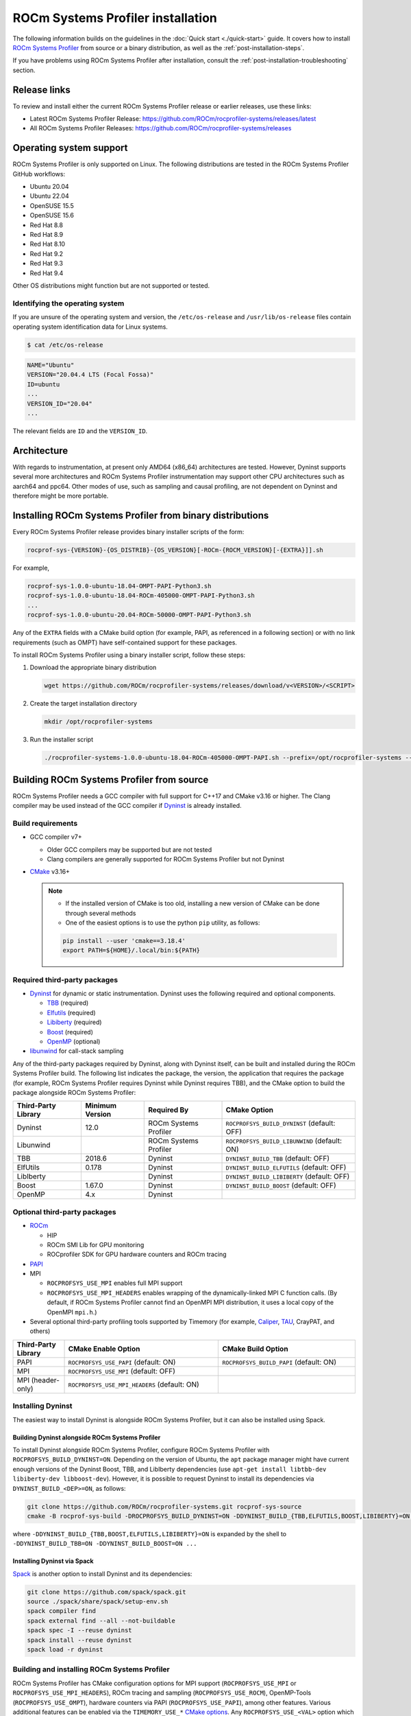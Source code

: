 .. meta::
   :description: ROCm Systems Profiler installation documentation and reference
   :keywords: rocprof-sys, rocprofiler-systems, Omnitrace, ROCm, installation, installer, profiler, tracking, visualization, tool, Instinct, accelerator, AMD

*************************************
ROCm Systems Profiler installation
*************************************

The following information builds on the guidelines in the :doc:`Quick start <./quick-start>` guide.
It covers how to install `ROCm Systems Profiler <https://github.com/ROCm/rocprofiler-systems>`_ from
source or a binary distribution, as well as the :ref:`post-installation-steps`.

If you have problems using ROCm Systems Profiler after installation,
consult the :ref:`post-installation-troubleshooting` section.

Release links
========================================

To review and install either the current ROCm Systems Profiler release or earlier releases, use these links:

* Latest ROCm Systems Profiler Release: `<https://github.com/ROCm/rocprofiler-systems/releases/latest>`_
* All ROCm Systems Profiler Releases: `<https://github.com/ROCm/rocprofiler-systems/releases>`_

Operating system support
========================================

ROCm Systems Profiler is only supported on Linux. The following distributions are tested in the ROCm Systems Profiler GitHub workflows:

* Ubuntu 20.04
* Ubuntu 22.04
* OpenSUSE 15.5
* OpenSUSE 15.6
* Red Hat 8.8
* Red Hat 8.9
* Red Hat 8.10
* Red Hat 9.2
* Red Hat 9.3
* Red Hat 9.4

Other OS distributions might function but are not supported or tested.

Identifying the operating system
-----------------------------------

If you are unsure of the operating system and version, the ``/etc/os-release`` and
``/usr/lib/os-release`` files contain operating system identification data for Linux systems.

.. code-block:: shell

   $ cat /etc/os-release

.. code-block:: shell

   NAME="Ubuntu"
   VERSION="20.04.4 LTS (Focal Fossa)"
   ID=ubuntu
   ...
   VERSION_ID="20.04"
   ...

The relevant fields are ``ID`` and the ``VERSION_ID``.

Architecture
========================================

With regards to instrumentation, at present only AMD64 (x86_64) architectures are tested. However,
Dyninst supports several more architectures and ROCm Systems Profiler instrumentation may support other
CPU architectures such as aarch64 and ppc64.
Other modes of use, such as sampling and causal profiling, are not dependent on Dyninst and therefore
might be more portable.

Installing ROCm Systems Profiler from binary distributions
==========================================================

Every ROCm Systems Profiler release provides binary installer scripts of the form:

.. code-block:: shell

   rocprof-sys-{VERSION}-{OS_DISTRIB}-{OS_VERSION}[-ROCm-{ROCM_VERSION}[-{EXTRA}]].sh

For example,

.. code-block:: shell

   rocprof-sys-1.0.0-ubuntu-18.04-OMPT-PAPI-Python3.sh
   rocprof-sys-1.0.0-ubuntu-18.04-ROCm-405000-OMPT-PAPI-Python3.sh
   ...
   rocprof-sys-1.0.0-ubuntu-20.04-ROCm-50000-OMPT-PAPI-Python3.sh

Any of the ``EXTRA`` fields with a CMake build option
(for example, PAPI, as referenced in a following section) or
with no link requirements (such as OMPT) have
self-contained support for these packages.

To install ROCm Systems Profiler using a binary installer script, follow these steps:

#. Download the appropriate binary distribution

   .. code-block:: shell

      wget https://github.com/ROCm/rocprofiler-systems/releases/download/v<VERSION>/<SCRIPT>

#. Create the target installation directory

   .. code-block:: shell

      mkdir /opt/rocprofiler-systems

#. Run the installer script

   .. code-block:: shell

      ./rocprofiler-systems-1.0.0-ubuntu-18.04-ROCm-405000-OMPT-PAPI.sh --prefix=/opt/rocprofiler-systems --exclude-subdir

Building ROCm Systems Profiler from source
==========================================

ROCm Systems Profiler needs a GCC compiler with full support for C++17 and CMake v3.16 or higher.
The Clang compiler may be used instead of the GCC compiler if `Dyninst <https://github.com/dyninst/dyninst>`_
is already installed.

Build requirements
-----------------------------------

* GCC compiler v7+

  * Older GCC compilers may be supported but are not tested
  * Clang compilers are generally supported for ROCm Systems Profiler but not Dyninst

* `CMake <https://cmake.org/>`_ v3.16+

  .. note::

     * If the installed version of CMake is too old, installing a new version of CMake can be done through several methods
     * One of the easiest options is to use the python ``pip`` utility, as follows:

     .. code-block:: shell

        pip install --user 'cmake==3.18.4'
        export PATH=${HOME}/.local/bin:${PATH}

Required third-party packages
-----------------------------------

* `Dyninst <https://github.com/dyninst/dyninst>`_ for dynamic or static instrumentation.
  Dyninst uses the following required and optional components.

  * `TBB <https://github.com/oneapi-src/oneTBB>`_ (required)
  * `Elfutils <https://sourceware.org/elfutils/>`_ (required)
  * `Libiberty <https://github.com/gcc-mirror/gcc/tree/master/libiberty>`_ (required)
  * `Boost <https://www.boost.org/>`_ (required)
  * `OpenMP <https://www.openmp.org/>`_ (optional)

* `libunwind <https://www.nongnu.org/libunwind/>`_ for call-stack sampling

Any of the third-party packages required by Dyninst, along with Dyninst itself, can be built and installed
during the ROCm Systems Profiler build. The following list indicates the package, the version,
the application that requires the package (for example, ROCm Systems Profiler requires Dyninst
while Dyninst requires TBB), and the CMake option to build the package alongside ROCm Systems Profiler:

.. csv-table::
   :header: "Third-Party Library", "Minimum Version", "Required By", "CMake Option"

   "Dyninst", "12.0", "ROCm Systems Profiler", "``ROCPROFSYS_BUILD_DYNINST`` (default: OFF)"
   "Libunwind", "", "ROCm Systems Profiler", "``ROCPROFSYS_BUILD_LIBUNWIND`` (default: ON)"
   "TBB", "2018.6", "Dyninst", "``DYNINST_BUILD_TBB`` (default: OFF)"
   "ElfUtils", "0.178", "Dyninst", "``DYNINST_BUILD_ELFUTILS`` (default: OFF)"
   "LibIberty",  "", "Dyninst", "``DYNINST_BUILD_LIBIBERTY`` (default: OFF)"
   "Boost",  "1.67.0", "Dyninst", "``DYNINST_BUILD_BOOST`` (default: OFF)"
   "OpenMP", "4.x", "Dyninst", ""

Optional third-party packages
-----------------------------------

* `ROCm <https://rocm.docs.amd.com/projects/install-on-linux/en/latest>`_

  * HIP
  * ROCm SMI Lib for GPU monitoring
  * ROCprofiler SDK for GPU hardware counters and ROCm tracing

* `PAPI <https://icl.utk.edu/papi/>`_
* MPI

  * ``ROCPROFSYS_USE_MPI`` enables full MPI support
  * ``ROCPROFSYS_USE_MPI_HEADERS`` enables wrapping of the dynamically-linked MPI C function calls.
    (By default, if ROCm Systems Profiler cannot find an OpenMPI MPI distribution, it uses a local copy
    of the OpenMPI ``mpi.h``.)

* Several optional third-party profiling tools supported by Timemory
  (for example, `Caliper <https://github.com/LLNL/Caliper>`_, `TAU <https://www.cs.uoregon.edu/research/tau/home.php>`_, CrayPAT, and others)

.. csv-table::
   :header: "Third-Party Library", "CMake Enable Option", "CMake Build Option"
   :widths: 15, 45, 40

   "PAPI", "``ROCPROFSYS_USE_PAPI`` (default: ON)", "``ROCPROFSYS_BUILD_PAPI`` (default: ON)"
   "MPI", "``ROCPROFSYS_USE_MPI`` (default: OFF)", ""
   "MPI (header-only)", "``ROCPROFSYS_USE_MPI_HEADERS`` (default: ON)", ""

Installing Dyninst
-----------------------------------

The easiest way to install Dyninst is alongside ROCm Systems Profiler, but it can also be installed using Spack.

Building Dyninst alongside ROCm Systems Profiler
^^^^^^^^^^^^^^^^^^^^^^^^^^^^^^^^^^^^^^^^^^^^^^^^^

To install Dyninst alongside ROCm Systems Profiler, configure ROCm Systems Profiler with ``ROCPROFSYS_BUILD_DYNINST=ON``.
Depending on the version of Ubuntu, the ``apt`` package manager might have current enough
versions of the Dyninst Boost, TBB, and LibIberty dependencies
(use ``apt-get install libtbb-dev libiberty-dev libboost-dev``).
However, it is possible to request Dyninst to install
its dependencies via ``DYNINST_BUILD_<DEP>=ON``, as follows:

.. code-block:: shell

   git clone https://github.com/ROCm/rocprofiler-systems.git rocprof-sys-source
   cmake -B rocprof-sys-build -DROCPROFSYS_BUILD_DYNINST=ON -DDYNINST_BUILD_{TBB,ELFUTILS,BOOST,LIBIBERTY}=ON rocprof-sys-source

where ``-DDYNINST_BUILD_{TBB,BOOST,ELFUTILS,LIBIBERTY}=ON`` is expanded by
the shell to ``-DDYNINST_BUILD_TBB=ON -DDYNINST_BUILD_BOOST=ON ...``

Installing Dyninst via Spack
^^^^^^^^^^^^^^^^^^^^^^^^^^^^^^^^^^^^^^^^^^^^^^^^^

`Spack <https://github.com/spack/spack>`_ is another option to install Dyninst and its dependencies:

.. code-block:: shell

   git clone https://github.com/spack/spack.git
   source ./spack/share/spack/setup-env.sh
   spack compiler find
   spack external find --all --not-buildable
   spack spec -I --reuse dyninst
   spack install --reuse dyninst
   spack load -r dyninst

.. _cmake-options:

Building and installing ROCm Systems Profiler
---------------------------------------------

ROCm Systems Profiler has CMake configuration options for MPI support (``ROCPROFSYS_USE_MPI`` or
``ROCPROFSYS_USE_MPI_HEADERS``),
ROCm tracing and sampling (``ROCPROFSYS_USE_ROCM``), OpenMP-Tools (``ROCPROFSYS_USE_OMPT``),
hardware counters via PAPI (``ROCPROFSYS_USE_PAPI``), among other features.
Various additional features can be enabled via the
``TIMEMORY_USE_*`` `CMake options <https://timemory.readthedocs.io/en/develop/installation.html#cmake-options>`_.
Any ``ROCPROFSYS_USE_<VAL>`` option which has a corresponding ``TIMEMORY_USE_<VAL>``
option means that the Timemory support for this feature has been integrated
into Perfetto support for ROCm Systems Profiler, for example, ``ROCPROFSYS_USE_PAPI=<VAL>`` also configures
``TIMEMORY_USE_PAPI=<VAL>``. This means the data that Timemory is able to collect via this package
is passed along to Perfetto and is displayed when the ``.proto`` file is visualized
in `the Perfetto UI <https://ui.perfetto.dev>`_.

.. code-block:: shell

   git clone https://github.com/ROCm/rocprofiler-systems.git rocprof-sys-source
   cmake                                                 \
       -B rocprof-sys-build                              \
       -D CMAKE_INSTALL_PREFIX=/opt/rocprofiler-systems  \
       -D ROCPROFSYS_USE_ROCM=ON                         \
       -D ROCPROFSYS_USE_PYTHON=ON                       \
       -D ROCPROFSYS_USE_OMPT=ON                         \
       -D ROCPROFSYS_USE_MPI_HEADERS=ON                  \
       -D ROCPROFSYS_BUILD_PAPI=ON                       \
       -D ROCPROFSYS_BUILD_LIBUNWIND=ON                  \
       -D ROCPROFSYS_BUILD_DYNINST=ON                    \
       -D DYNINST_BUILD_TBB=ON                           \
       -D DYNINST_BUILD_BOOST=ON                         \
       -D DYNINST_BUILD_ELFUTILS=ON                      \
       -D DYNINST_BUILD_LIBIBERTY=ON                     \
       rocprof-sys-source
   cmake --build rocprof-sys-build --target all --parallel 8
   cmake --build rocprof-sys-build --target install
   source /opt/rocprofiler-systems/share/rocprofiler-systems/setup-env.sh

.. _build-script:

Using the build script
^^^^^^^^^^^^^^^^^^^^^^

This method automates the CMake process with a script that wraps the CMake
commands and handles build logic, environment variables, and packaging. Run
``./scripts/build-release.sh`` with your desired options to generate packages.

Use ``./scripts/build-release.sh --help`` for more information.

.. code-block:: shell-session

   ./scripts/build-release.sh --help
   Options:
       --core       [+nopython] [+python]                    Core (Use '+nopython' to build w/o python, use '+python' to python build with python)
       --mpi        [+nopython] [+python]                    MPI (Use '+nopython' to build w/o python, use '+python' to python build with python)
       --rocm       [+nopython] [+python]                    ROCm (Use '+nopython' to build w/o python, use '+python' to python build with python)
       --rocm-mpi   [+nopython] [+python]                    ROCm + MPI (Use '+nopython' to build w/o python, use '+python' to python build with python)
       --mpi-impl   [openmpi|mpich]                          MPI implementation

       --lto                  [on|off]                       Enable LTO (default: off)
       --strip                [on|off]                       Strip libraries (default: off)
       --perfetto-tools       [on|off]                       Install perfetto tools (default: on)
       --static-libgcc        [on|off]                       Build with static libgcc (default: on)
       --static-libstdcxx     [on|off]                       Build with static libstdc++ (default: on)
       --hidden-visibility    [on|off]                       Build with hidden visibility (default: on)
       --max-threads          N                              Max number of threads supported (default: 2048)
       --parallel             N                              Number of parallel build jobs (default: 12)
       --generators           [STGZ][DEB][RPM][+others]      CPack generators (default: stgz deb rpm)

.. _mpi-support-rocprof-sys:

MPI support within ROCm Systems Profiler
^^^^^^^^^^^^^^^^^^^^^^^^^^^^^^^^^^^^^^^^^^^^^^^^^

ROCm Systems Profiler can have full (``ROCPROFSYS_USE_MPI=ON``) or partial (``ROCPROFSYS_USE_MPI_HEADERS=ON``) MPI support.
The only difference between these two modes is whether or not the results collected
via Timemory and/or Perfetto can be aggregated into a single
output file during finalization. When full MPI support is enabled, combining the
Timemory results always occurs, whereas combining the Perfetto
results is configurable via the ``ROCPROFSYS_PERFETTO_COMBINE_TRACES`` setting.

The primary benefits of partial or full MPI support are the automatic wrapping
of MPI functions and the ability
to label output with suffixes which correspond to the ``MPI_COMM_WORLD`` rank ID
instead of having to use the system process identifier (i.e. ``PID``).
In general, it's recommended to use partial MPI support with the OpenMPI
headers as this is the most portable configuration.
If full MPI support is selected, make sure your target application is built
against the same MPI distribution as ROCm Systems Profiler.
For example, do not build ROCm Systems Profiler with MPICH and use it on a target application built against OpenMPI.
If partial support is selected, the reason the OpenMPI headers are recommended instead of the MPICH headers is
because the ``MPI_COMM_WORLD`` in OpenMPI is a pointer to ``ompi_communicator_t`` (8 bytes),
whereas ``MPI_COMM_WORLD`` in MPICH is an ``int`` (4 bytes). Building ROCm Systems Profiler with partial MPI support
and the MPICH headers and then using
ROCm Systems Profiler on an application built against OpenMPI causes a segmentation fault.
This happens because the value of the ``MPI_COMM_WORLD`` is truncated
during the function wrapping before being passed along to the underlying MPI function.

ROCm Systems Profiler without ROCm
^^^^^^^^^^^^^^^^^^^^^^^^^^^^^^^^^^

To build ROCm Systems Profiler for use on systems without a GPU or the ROCm runtime, disable ROCm
support using the CMake configuration option ``ROCPROFSYS_USE_ROCM=OFF``. See :ref:`cmake-options`
for more information.

Alternatively, use the provided build script with the appropriate options. See :ref:`build-script`.
For example, to build without ROCm support and create a STGZ installer, use the following command:

.. code-block:: shell

   ./scripts/build-release.sh --core +python --generators STGZ

.. _post-installation-steps:

Post-installation steps
========================================

After installation, you can optionally configure the ROCm Systems Profiler environment.
You should also test the executables to confirm ROCm Systems Profiler is correctly installed.

Configure the environment
-----------------------------------

If environment modules are available and preferred, add them using these commands:

.. code-block:: shell

   module use /opt/rocprofiler-systems/share/modulefiles
   module load rocprofiler-systems/1.0.0

Alternatively, you can directly source the ``setup-env.sh`` script:

.. code-block:: shell

   source /opt/rocprofiler-systems/share/rocprofiler-systems/setup-env.sh

Test the executables
-----------------------------------

Successful execution of these commands confirms that the installation does not have any
issues locating the installed libraries:

.. code-block:: shell

   rocprof-sys-instrument --help
   rocprof-sys-avail --help

.. note::

   If ROCm support is enabled, you might have to add the path to the ROCm libraries to ``LD_LIBRARY_PATH``,
   for example, ``export LD_LIBRARY_PATH=/opt/rocm/lib:${LD_LIBRARY_PATH}``.

.. _post-installation-troubleshooting:

Post-installation troubleshooting
========================================

This section explains how to resolve certain issues that might happen when you first use ROCm Systems Profiler.

Issues with RHEL and SELinux
----------------------------------------------------

RHEL (Red Hat Enterprise Linux) and related distributions of Linux automatically enable a security feature
named SELinux (Security-Enhanced Linux) that prevents ROCm Systems Profiler from running.
This issue applies to any Linux distribution with SELinux installed, including RHEL,
CentOS, Fedora, and Rocky Linux. The problem can happen with any GPU, or even without a GPU.

The problem occurs after you instrument a program and try to
run ``rocprof-sys-run`` with the instrumented program.

.. code-block:: shell

   g++ hello.cpp -o hello
   rocprof-sys-instrument -M sampling -o hello.instr -- ./hello
   rocprof-sys-run -- ./hello.instr

Instead of successfully running the binary with call-stack sampling,
ROCm Systems Profiler crashes with a segmentation fault.

.. note::

   If you are physically logged in on the system (not using SSH or a remote connection),
   the operating system might display an SELinux pop-up warning in the notifications.

To workaround this problem, either disable SELinux or configure it to use a more
permissive setting.

To avoid this problem for the duration of the current session, run this command
from the shell:

.. code-block:: shell

   sudo setenforce 0

For a permanent workaround, edit the SELinux configuration file using the command
``sudo vim /etc/sysconfig/selinux`` and change the ``SELINUX`` setting to
either ``Permissive`` or ``Disabled``.

.. note::

   Permanently changing the SELinux settings can have security implications.
   Ensure you review your system security settings before making any changes.

Modifying RPATH details
----------------------------------------------------

If you're experiencing problems loading your application with an instrumented library,
then you might have to check and modify the RPATH specified in your application.
See the section on `troubleshooting RPATHs <../how-to/instrumenting-rewriting-binary-application.html#rpath-troubleshooting>`_
for further details.

Configuring PAPI to collect hardware counters
----------------------------------------------------

To use PAPI to collect the majority of hardware counters, ensure
the ``/proc/sys/kernel/perf_event_paranoid`` setting has a value less than or equal to ``2``.
For more information, see the :ref:`rocprof-sys_papi_events` section.

